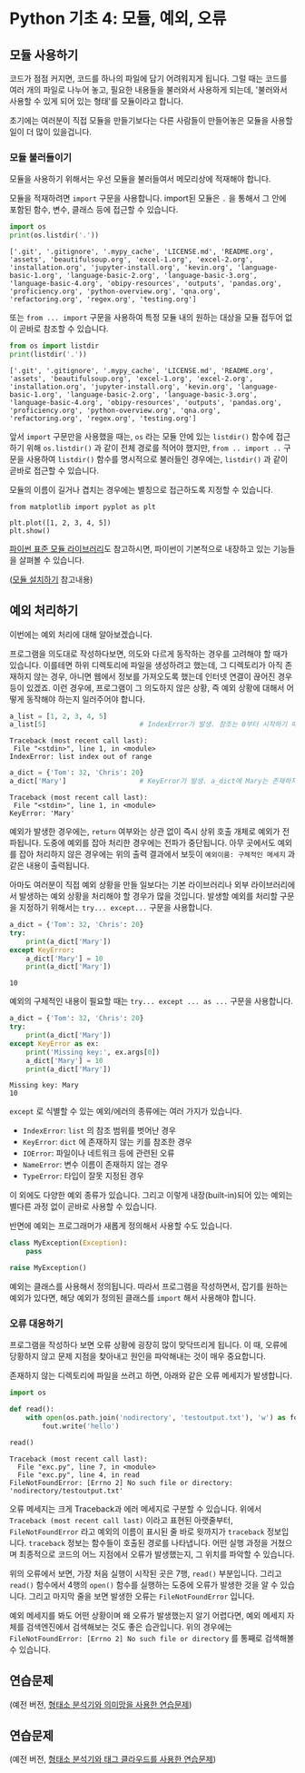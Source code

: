 * Python 기초 4: 모듈, 예외, 오류

** 모듈 사용하기

코드가 점점 커지면, 코드를 하나의 파일에 담기 어려워지게 됩니다. 그럴 때는 코드를 여러 개의 파일로 나누어 놓고, 필요한 내용들을 불러와서 사용하게 되는데, '불러와서 사용할 수 있게 되어 있는 형태'를 모듈이라고 합니다.

초기에는 여러분이 직접 모듈을 만들기보다는 다른 사람들이 만들어놓은 모듈을 사용할 일이 더 많이 있을겁니다.


*** 모듈 불러들이기

모듈을 사용하기 위해서는 우선 모듈을 불러들여서 메모리상에 적재해야 합니다.

모듈을 적재하려면 ~import~ 구문을 사용합니다. import된 모듈은 ~.~ 을 통해서 그 안에 포함된 함수, 변수, 클래스 등에 접근할 수 있습니다.

#+BEGIN_SRC python :results output :exports both
import os
print(os.listdir('.'))
#+END_SRC

#+RESULTS:
: ['.git', '.gitignore', '.mypy_cache', 'LICENSE.md', 'README.org', 'assets', 'beautifulsoup.org', 'excel-1.org', 'excel-2.org', 'installation.org', 'jupyter-install.org', 'kevin.org', 'language-basic-1.org', 'language-basic-2.org', 'language-basic-3.org', 'language-basic-4.org', 'obipy-resources', 'outputs', 'pandas.org', 'proficiency.org', 'python-overview.org', 'qna.org', 'refactoring.org', 'regex.org', 'testing.org']

또는 ~from ... import~ 구문을 사용하여 특정 모듈 내의 원하는 대상을 모듈 접두어 없이 곧바로 참조할 수 있습니다.

#+BEGIN_SRC python :results output :exports both
from os import listdir
print(listdir('.'))
#+END_SRC

#+RESULTS:
: ['.git', '.gitignore', '.mypy_cache', 'LICENSE.md', 'README.org', 'assets', 'beautifulsoup.org', 'excel-1.org', 'excel-2.org', 'installation.org', 'jupyter-install.org', 'kevin.org', 'language-basic-1.org', 'language-basic-2.org', 'language-basic-3.org', 'language-basic-4.org', 'obipy-resources', 'outputs', 'pandas.org', 'proficiency.org', 'python-overview.org', 'qna.org', 'refactoring.org', 'regex.org', 'testing.org']

앞서 ~import~ 구문만을 사용했을 때는, ~os~ 라는 모듈 안에 있는 ~listdir()~ 함수에 접근하기 위해 ~os.listdir()~ 과 같이 전체 경로를 적어야 했지만, ~from .. import ..~ 구문을 사용하여 ~listdir()~ 함수를 명시적으로 불러들인 경우에는, ~listdir()~ 과 같이 곧바로 접근할 수 있습니다.

모듈의 이름이 길거나 겹치는 경우에는 별칭으로 접근하도록 지정할 수 있습니다.

#+BEGIN_SRC ipython :results raw :exports both :ipyfile outputs/basic-4-module-examp-1.png
from matplotlib import pyplot as plt

plt.plot([1, 2, 3, 4, 5])
plt.show()
#+END_SRC

#+RESULTS:
[[file:outputs/basic-4-module-examp-1.png]]


[[https://docs.python.org/ko/3/library/index.html][파이썬 표준 모듈 라이브러리]]도 참고하시면, 파이썬이 기본적으로 내장하고 있는 기능들을 살펴볼 수 있습니다.

([[file:language-basic-module-install.org][모듈 설치하기]] 참고내용)


** 예외 처리하기

이번에는 예외 처리에 대해 알아보겠습니다.

프로그램을 의도대로 작성하다보면, 의도와 다르게 동작하는 경우를 고려해야 할 때가 있습니다. 이를테면 하위 디렉토리에 파일을 생성하려고 했는데, 그 디렉토리가 아직 존재하지 않는 경우, 아니면 웹에서 정보를 가져오도록 했는데 인터넷 연결이 끊어진 경우 등이 있겠죠. 이런 경우에, 프로그램이 그 의도하지 않은 상황, 즉 예외 상황에 대해서 어떻게 동작해야 하는지 일러주어야 합니다.

#+BEGIN_SRC python :exports both :results output
  a_list = [1, 2, 3, 4, 5]
  a_list[5]                       # IndexError가 발생. 참조는 0부터 시작하기 때문에, '5'를 참조하기 위해서는 4를 지정해야 함.
#+END_SRC

#+RESULTS:
: Traceback (most recent call last):
:  File "<stdin>", line 1, in <module>
: IndexError: list index out of range

#+BEGIN_SRC python :exports both :results output
  a_dict = {'Tom': 32, 'Chris': 20}
  a_dict['Mary']                  # KeyError가 발생. a_dict에 Mary는 존재하지 않음.
#+END_SRC

#+RESULTS:
: Traceback (most recent call last):
:  File "<stdin>", line 1, in <module>
: KeyError: 'Mary'

예외가 발생한 경우에는, ~return~ 여부와는 상관 없이 즉시 상위 호출 개체로 예외가 전파됩니다. 도중에 예외를 잡아 처리한 경우에는 전파가 중단됩니다. 아무 곳에서도 예외를 잡아 처리하지 않은 경우에는 위의 출력 결과에서 보듯이 ~예외이름: 구체적인 메세지~ 과 같은 내용이 출력됩니다.

아마도 여러분이 직접 예외 상황을 만들 일보다는 기본 라이브러리나 외부 라이브러리에서 발생하는 예외 상황을 처리해야 할 경우가 많을 것입니다. 발생할 예외를 처리할 구문을 지정하기 위해서는 ~try... except...~ 구문을 사용합니다.

#+BEGIN_SRC python :exports both :results output
  a_dict = {'Tom': 32, 'Chris': 20}
  try:
      print(a_dict['Mary'])
  except KeyError:
      a_dict['Mary'] = 10
      print(a_dict['Mary'])
#+END_SRC

#+RESULTS:
: 10

예외의 구체적인 내용이 필요할 때는 ~try... except ... as ...~ 구문을 사용합니다.

#+BEGIN_SRC python :exports both :results output
  a_dict = {'Tom': 32, 'Chris': 20}
  try:
      print(a_dict['Mary'])
  except KeyError as ex:
      print('Missing key:', ex.args[0])
      a_dict['Mary'] = 10
      print(a_dict['Mary'])
#+END_SRC

#+RESULTS:
: Missing key: Mary
: 10

~except~ 로 식별할 수 있는 예외/에러의 종류에는 여러 가지가 있습니다.

 - ~IndexError~: ~list~ 의 참조 범위를 벗어난 경우
 - ~KeyError~: ~dict~ 에 존재하지 않는 키를 참조한 경우
 - ~IOError~: 파일이나 네트워크 등에 관련된 오류
 - ~NameError~: 변수 이름이 존재하지 않는 경우
 - ~TypeError~: 타입이 잘못 지정된 경우

이 외에도 다양한 예외 종류가 있습니다. 그리고 이렇게 내장(built-in)되어 있는 예외는 별다른 과정 없이 곧바로 사용할 수 있습니다.

반면에 예외는 프로그래머가 새롭게 정의해서 사용할 수도 있습니다.

#+BEGIN_SRC python :exports both :results output
  class MyException(Exception):
      pass

  raise MyException()
#+END_SRC

예외는 클래스를 사용해서 정의됩니다. 따라서 프로그램을 작성하면서, 잡기를 원하는 예외가 있다면, 해당 예외가 정의된 클래스를 ~import~ 해서 사용해야 합니다.


*** 오류 대응하기

프로그램을 작성하다 보면 오류 상황에 굉장히 많이 맞닥뜨리게 됩니다. 이 때, 오류에 당황하지 않고 문제 지점을 찾아내고 원인을 파악해내는 것이 매우 중요합니다.

존재하지 않는 디렉토리에 파일을 쓰려고 하면, 아래와 같은 오류 메세지가 발생합니다.

#+BEGIN_SRC python :exports both :results output
  import os

  def read():
      with open(os.path.join('nodirectory', 'testoutput.txt'), 'w') as fout:
          fout.write('hello')

  read()
#+END_SRC

#+RESULTS:
: Traceback (most recent call last):
:   File "exc.py", line 7, in <module>
:   File "exc.py", line 4, in read
: FileNotFoundError: [Errno 2] No such file or directory: 'nodirectory/testoutput.txt'

오류 메세지는 크게 Traceback과 에러 메세지로 구분할 수 있습니다. 위에서 ~Traceback (most recent call last)~ 이라고 표현된 아랫줄부터, ~FileNotFoundError~ 라고 예외의 이름이 표시된 줄 바로 윗까지가 ~traceback~ 정보입니다. ~traceback~ 정보는 함수들이 호출된 경로를 나타냅니다. 어떤 실행 과정을 거쳤으며 최종적으로 코드의 어느 지점에서 오류가 발생했는지, 그 위치를 파악할 수 있습니다.

위의 오류에서 보면, 가장 처음 실행이 시작된 곳은 7행, ~read()~ 부분입니다. 그리고 ~read()~ 함수에서 4행의 ~open()~ 함수를 실행하는 도중에 오류가 발생한 것을 알 수 있습니다. 그리고 마지막 줄을 보면 발생한 오류는 ~FileNotFoundError~ 입니다.

예외 메세지를 봐도 어떤 상황이며 왜 오류가 발생했는지 알기 어렵다면, 예외 메세지 자체를 검색엔진에서 검색해보는 것도 좋은 습관입니다. 위의 경우에는 ~FileNotFoundError: [Errno 2] No such file or directory~ 를 통째로 검색해볼 수 있습니다.


** 연습문제

(예전 버전, [[file:pracetice-wordnet-konlpy.org][형태소 분석기와 의미망을 사용한 연습문제]])


** 연습문제

(예전 버전, [[file:practice-nlp-engine-tagcloud.org][형태소 분석기와 태그 클라우드를 사용한 연습문제]])
